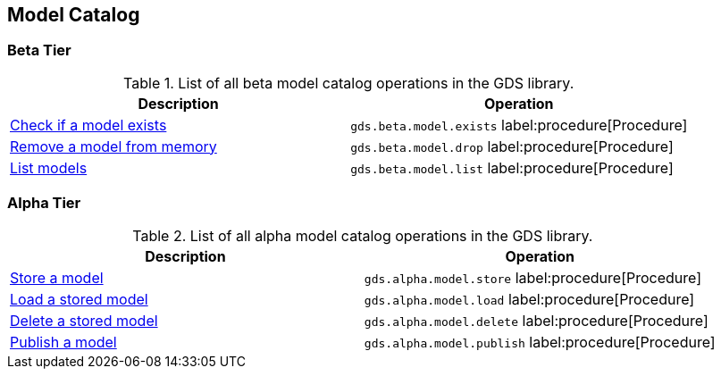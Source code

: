 [[appendix-a-model-ops]]
== Model Catalog

=== Beta Tier

.List of all beta model catalog operations in the GDS library.
[role=procedure-listing]
[opts=header,cols="1, 1"]
|===
| Description                                        | Operation
| xref:model-catalog/exists.adoc[Check if a model exists]  | `gds.beta.model.exists` label:procedure[Procedure]
| xref:model-catalog/drop.adoc[Remove a model from memory] | `gds.beta.model.drop` label:procedure[Procedure]
| xref:model-catalog/list.adoc[List models]                | `gds.beta.model.list` label:procedure[Procedure]
|===

=== Alpha Tier

.List of all alpha model catalog operations in the GDS library.
[role=procedure-listing]
[opts=header,cols="1, 1"]
|===
| Description                                        | Operation
| xref:model-catalog/store.adoc[Store a model]             | `gds.alpha.model.store` label:procedure[Procedure]
| xref:model-catalog/store.adoc#catalog-model-load[Load a stored model]        | `gds.alpha.model.load` label:procedure[Procedure]
| xref:model-catalog/store.adoc#catalog-model-delete[Delete a stored model]    | `gds.alpha.model.delete` label:procedure[Procedure]
| xref:model-catalog/publish.adoc[Publish a model]         | `gds.alpha.model.publish` label:procedure[Procedure]
|===
